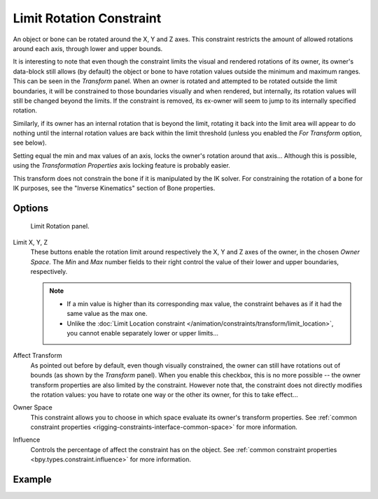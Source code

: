 .. index:: Object Constraints; Limit Rotation Constraint
.. _bpy.types.LimitRotationConstraint:

*************************
Limit Rotation Constraint
*************************

An object or bone can be rotated around the X, Y and Z axes.
This constraint restricts the amount of allowed rotations around each axis,
through lower and upper bounds.

It is interesting to note that even though the constraint limits the visual and
rendered rotations of its owner, its owner's data-block still allows (by default)
the object or bone to have rotation values outside the minimum and maximum ranges.
This can be seen in the *Transform* panel.
When an owner is rotated and attempted to be rotated outside the limit boundaries,
it will be constrained to those boundaries visually and when rendered, but internally,
its rotation values will still be changed beyond the limits. If the constraint is removed,
its ex-owner will seem to jump to its internally specified rotation.

Similarly, if its owner has an internal rotation that is beyond the limit, rotating it back
into the limit area will appear to do nothing until the internal rotation values are back
within the limit threshold (unless you enabled the *For Transform* option, see below).

Setting equal the min and max values of an axis,
locks the owner's rotation around that axis... Although this is possible,
using the *Transformation Properties* axis locking feature is probably easier.

This transform does not constrain the bone if it is manipulated by the IK solver.
For constraining the rotation of a bone for IK purposes,
see the "Inverse Kinematics" section of Bone properties.


Options
=======

.. figure:: /images/animation_constraints_transform_limit-rotation_panel.png

   Limit Rotation panel.

Limit X, Y, Z
   These buttons enable the rotation limit around respectively the X, Y and Z axes of the owner,
   in the chosen *Owner Space*.
   The *Min* and *Max* number fields to their right control the value of
   their lower and upper boundaries, respectively.

   .. note::

      - If a min value is higher than its corresponding max value,
        the constraint behaves as if it had the same value as the max one.
      - Unlike the :doc:`Limit Location constraint </animation/constraints/transform/limit_location>`,
        you cannot enable separately lower or upper limits...

Affect Transform
   As pointed out before by default, even though visually constrained,
   the owner can still have rotations out of bounds (as shown by the *Transform* panel).
   When you enable this checkbox, this is no more possible --
   the owner transform properties are also limited by the constraint.
   However note that, the constraint does not directly modifies the rotation values:
   you have to rotate one way or the other its owner, for this to take effect...

Owner Space
   This constraint allows you to choose in which space evaluate its owner's transform properties.
   See :ref:`common constraint properties <rigging-constraints-interface-common-space>` for more information.

Influence
   Controls the percentage of affect the constraint has on the object.
   See :ref:`common constraint properties <bpy.types.constraint.influence>` for more information.


Example
=======

.. vimeo:: 171115852
